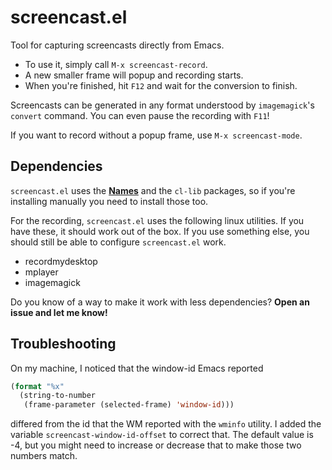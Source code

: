 #+OPTIONS: toc:nil num:nil

* screencast.el

Tool for capturing screencasts directly from Emacs.

- To use it, simply call =M-x screencast-record=.
- A new smaller frame will popup and recording starts.
- When you're finished, hit =F12= and wait for the conversion to finish.

Screencasts can be generated in any format understood by
=imagemagick='s =convert= command. 
You can even pause the recording with =F11=!

If you want to record without a popup frame, use =M-x screencast-mode=.

** Dependencies

=screencast.el= uses the *[[https://github.com/Bruce-Connor/names/][Names]]* and the =cl-lib= packages, so if you're installing
manually you need to install those too.

For the recording, =screencast.el= uses the following linux utilities.
If you have these, it should work out of the box. If you use something
else, you should still be able to configure =screencast.el= work.

- recordmydesktop
- mplayer
- imagemagick

Do you know of a way to make it work with less dependencies? *Open an issue and let me know!*

** Troubleshooting

On my machine, I noticed that the window-id Emacs reported 
#+BEGIN_SRC emacs-lisp
(format "%x"
  (string-to-number
   (frame-parameter (selected-frame) 'window-id)))
#+END_SRC
differed from the id that the WM reported with the =wminfo= utility. I
added the variable =screencast-window-id-offset= to correct that. The
default value is -4, but you might need to increase or decrease that
to make those two numbers match.
